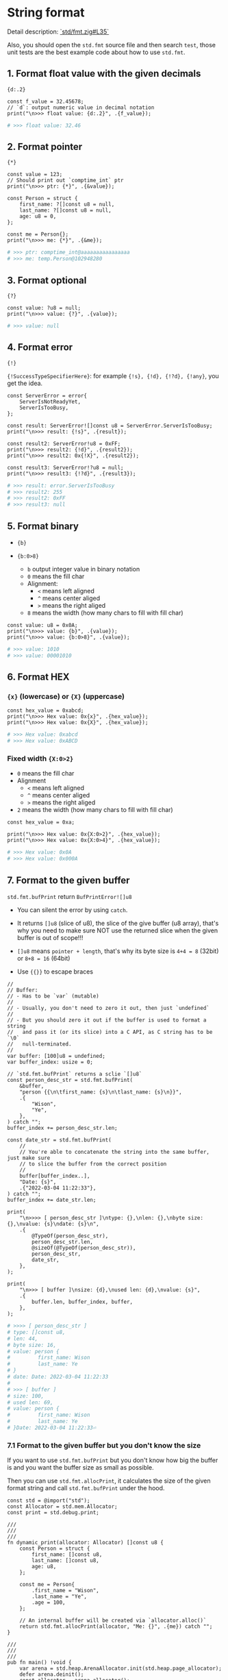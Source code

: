 * String format

Detail description: [[https://github.com/ziglang/zig/blob/master/lib/std/fmt.zig#L35][`std/fmt.zig#L35`]]

Also, you should open the ~std.fmt~ source file and then search ~test~, those unit tests are the best example code about how to use ~std.fmt~.

** 1. Format float value with the given decimals

~{d:.2}~

#+BEGIN_SRC zig
  const f_value = 32.45678;
  // `d`: output numeric value in decimal notation
  print("\n>>> float value: {d:.2}", .{f_value});
#+END_SRC

#+BEGIN_SRC bash
  # >>> float value: 32.46
#+END_SRC


** 2. Format pointer

~{*}~

#+BEGIN_SRC zig
  const value = 123;
  // Should print out `comptime_int` ptr
  print("\n>>> ptr: {*}", .{&value});

  const Person = struct {
      first_name: ?[]const u8 = null,
      last_name: ?[]const u8 = null,
      age: u8 = 0,
  };

  const me = Person{};
  print("\n>>> me: {*}", .{&me});
#+END_SRC

#+BEGIN_SRC bash
  # >>> ptr: comptime_int@aaaaaaaaaaaaaaaa
  # >>> me: temp.Person@102948280
#+END_SRC


** 3. Format optional

~{?}~

#+BEGIN_SRC zig
const value: ?u8 = null;
print("\n>>> value: {?}", .{value});
#+END_SRC

#+BEGIN_SRC bash
  # >>> value: null
#+END_SRC



** 4. Format error

~{!}~

~{!SuccessTypeSpecifierHere}~: for example ~{!s}, {!d}, {!?d}, {!any}~, you get the idea.

#+BEGIN_SRC zig
  const ServerError = error{
      ServerIsNotReadyYet,
      ServerIsTooBusy,
  };

  const result: ServerError![]const u8 = ServerError.ServerIsTooBusy;
  print("\n>>> result: {!s}", .{result});

  const result2: ServerError!u8 = 0xFF;
  print("\n>>> result2: {!d}", .{result2});
  print("\n>>> result2: 0x{!X}", .{result2});

  const result3: ServerError!?u8 = null;
  print("\n>>> result3: {!?d}", .{result3});
#+END_SRC

#+BEGIN_SRC bash
  # >>> result: error.ServerIsTooBusy
  # >>> result2: 255
  # >>> result2: 0xFF
  # >>> result3: null
#+END_SRC


** 5. Format binary

- ~{b}~

- ~{b:0>8}~

    - ~b~ output integer value in binary notation
    - ~0~ means the fill char
    - Alignment:
        - ~<~ means left aligned
        - ~^~ means center aliged
        - ~>~ means the right aliged
    - ~8~ means the width (how many chars to fill with fill char)

#+BEGIN_SRC zig
  const value: u8 = 0x0A;
  print("\n>>> value: {b}", .{value});
  print("\n>>> value: {b:0>8}", .{value});
#+END_SRC

#+BEGIN_SRC bash
  # >>> value: 1010
  # >>> value: 00001010
#+END_SRC


** 6. Format HEX

*** ~{x}~ (lowercase) or ~{X}~ (uppercase)

#+BEGIN_SRC zig
const hex_value = 0xabcd;
print("\n>>> Hex value: 0x{x}", .{hex_value});
print("\n>>> Hex value: 0x{X}", .{hex_value});
#+END_SRC

#+BEGIN_SRC bash
# >>> Hex value: 0xabcd
# >>> Hex value: 0xABCD
#+END_SRC


*** Fixed width ~{X:0>2}~

- ~0~ means the fill char
- Alignment
    - ~<~ means left aligned
    - ~^~ means center aliged
    - ~>~ means the right aliged
- ~2~ means the width (how many chars to fill with fill char)

#+BEGIN_SRC zig
  const hex_value = 0xa;

  print("\n>>> Hex value: 0x{X:0>2}", .{hex_value});
  print("\n>>> Hex value: 0x{X:0>4}", .{hex_value});
#+END_SRC

#+BEGIN_SRC bash
  # >>> Hex value: 0x0A
  # >>> Hex value: 0x000A
#+END_SRC


** 7. Format to the given buffer

~std.fmt.bufPrint~ return ~BufPrintError![]u8~

- You can silent the error by using ~catch~.

- It returns ~[]u8~ (slice of u8), the slice of the give buffer (u8 array), that's why you need to make sure NOT use the returned slice when the given buffer is out of scope!!!

- ~[]u8~ means =pointer + length=, that's why its byte size is ~4+4 = 8~ (32bit) or ~8+8 = 16~ (64bit)

- Use ~{{}}~ to escape braces


#+BEGIN_SRC zig
  //
  // Buffer:
  // - Has to be `var` (mutable)
  //
  // - Usually, you don't need to zero it out, then just `undefined`
  //
  // - But you should zero it out if the buffer is used to format a string
  //   and pass it (or its slice) into a C API, as C string has to be `\0`
  //   null-terminated.
  //
  var buffer: [100]u8 = undefined;
  var buffer_index: usize = 0;

  // `std.fmt.bufPrint` returns a sclie `[]u8`
  const person_desc_str = std.fmt.bufPrint(
      &buffer,
      "person {{\n\tfirst_name: {s}\n\tlast_name: {s}\n}}",
      .{
          "Wison",
          "Ye",
      },
  ) catch "";
  buffer_index += person_desc_str.len;

  const date_str = std.fmt.bufPrint(
      //
      // You're able to concatenate the string into the same buffer, just make sure
      // to slice the buffer from the correct position
      //
      buffer[buffer_index..],
      "Date: {s}",
      .{"2022-03-04 11:22:33"},
  ) catch "";
  buffer_index += date_str.len;

  print(
      "\n>>>> [ person_desc_str ]\ntype: {},\nlen: {},\nbyte size: {},\nvalue: {s}\ndate: {s}\n",
      .{
          @TypeOf(person_desc_str),
          person_desc_str.len,
          @sizeOf(@TypeOf(person_desc_str)),
          person_desc_str,
          date_str,
      },
  );

  print(
      "\n>>> [ buffer ]\nsize: {d},\nused len: {d},\nvalue: {s}",
      .{
          buffer.len, buffer_index, buffer,
      },
  );
#+END_SRC

#+BEGIN_SRC bash
  # >>>> [ person_desc_str ]
  # type: []const u8,
  # len: 44,
  # byte size: 16,
  # value: person {
  #         first_name: Wison
  #         last_name: Ye
  # }
  # date: Date: 2022-03-04 11:22:33
  # 
  # >>> [ buffer ]
  # size: 100,
  # used len: 69,
  # value: person {
  #         first_name: Wison
  #         last_name: Ye
  # }Date: 2022-03-04 11:22:33⏎
#+END_SRC



*** 7.1 Format to the given buffer but you don't know the size

If you want to use ~std.fmt.bufPrint~ but you don't know how big the buffer is and you want the buffer size as small as possible.

Then you can use ~std.fmt.allocPrint~, it calculates the size of the given format string and call ~std.fmt.bufPrint~ under the hood.

#+BEGIN_SRC zig
  const std = @import("std");
  const Allocator = std.mem.Allocator;
  const print = std.debug.print;

  ///
  ///
  ///
  fn dynamic_print(allocator: Allocator) []const u8 {
      const Person = struct {
          first_name: []const u8,
          last_name: []const u8,
          age: u8,
      };

      const me = Person{
          .first_name = "Wison",
          .last_name = "Ye",
          .age = 100,
      };

      // An internal buffer will be created via `allocator.alloc()`
      return std.fmt.allocPrint(allocator, "Me: {}", .{me}) catch "";
  }

  ///
  ///
  ///
  pub fn main() !void {
      var arena = std.heap.ArenaAllocator.init(std.heap.page_allocator);
      defer arena.deinit();
      const allocator = arena.allocator();
      {
          const temp_str = dynamic_print(allocator);
          print("\n>>> temp_str: {s}", .{temp_str});
      }
  }
#+END_SRC


Also, ~std.fmt.allocPrint~ is useful inside ~build.zig~, as you can use the ~b.allocator~ without caring about creating ~Allocator~ instance and freeing memory.


** 8. How to pass a string as =C string=

For example, you try to call ~std.fmt.bufPrint~ to get back a formatted string, and then pass that string into ~raylib.TraceLog~ which asks for a ~[*c]const u8~ (string) pointer type.

If you try to do like this:

#+BEGIN_SRC zig
  var debug_buf = [_:0]u8{0} ** 1024;
  var debug_str = std.fmt.bufPrint(&debug_buf, "\n{{\n\tstate: {s}\n{s}\n{s}\n{s}\n}}", .{
      state_str,
      player_1_str,
      player_2_str,
      ball_str,
  }) catch "";

  rl.TraceLog(
      rl.LOG_DEBUG,
      ">>> [ Game.print_debug_info ] - %s",
      debug_str // `[]const u8` (slice)
  );
#+END_SRC

Then you will fail with the following error:

#+BEGIN_SRC bash
  error: cannot pass '[]const u8' to variadic function
#+END_SRC


You have to conver the ~[]const u8~ to ~[*c]const u8~ pointer type like this:

#+BEGIN_SRC zig
  rl.TraceLog(
      rl.LOG_DEBUG,
      ">>> [ Game.print_debug_info ] - %s",
      @ptrCast([*c]const u8, debug_str),
  );
#+END_SRC



** 9. The potential bug you should know about if you try to pass ~std.fmt.bufPrint~ slice to the C API

Make sure you ALWAYS zero the buffer that is used by the ~std.fmt.bufPrint~ and then pass the formatted string slice into a C API as a =null-terminated char array= (C string)

#+BEGIN_SRC zig
  const number_value = 888;

  //
  // This is the best way to create a zeroed buffer
  //
  var number_buf = [_:0]u8{0x00} ** 5;
  print("\n>>> number_buf mem content:", .{});
  for (number_buf, 0..) |mem_char, index| {
      print("\nnumber_buf[{d}]: 0x{X:0>2}", .{ index, mem_char });
  }

  //
  // Calling `@memset` is another way to zero buffer
  //
  var number_buf_uninit: [5:0]u8 = undefined;
  // @memset(&number_buf_uninit, 0);
  print("\n>>> number_buf_uninit mem content:", .{});
  for (number_buf_uninit, 0..) |mem_char_2, index| {
      print("\nnumber_buf_uninit[{d}]: 0x{X:0>2}", .{ index, mem_char_2 });
  }
#+END_SRC

#+BEGIN_SRC bash
  # number_buf[0]: 0x00
  # number_buf[1]: 0x00
  # number_buf[2]: 0x00
  # number_buf[3]: 0x00
  # number_buf[4]: 0x00

  # number_buf_uninit[0]: 0xAA
  # number_buf_uninit[1]: 0xAA
  # number_buf_uninit[2]: 0xAA
  # number_buf_uninit[3]: 0xAA
  # number_buf_uninit[4]: 0xAA
#+END_SRC

As you can see the result above, the ~number_buf_uninit~ contains rubbish bytes if you forgot to call ~@memset~.

So, it will end up with C API showing extra rubbish characters because the formatted string slice doesn't end with ~\0~!!!


